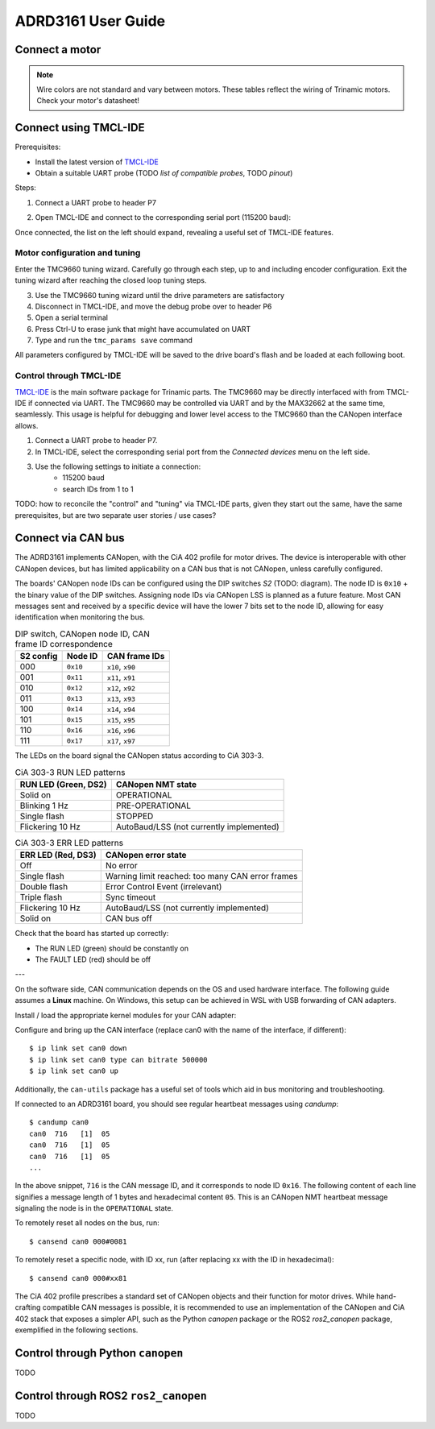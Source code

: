ADRD3161 User Guide
===================

Connect a motor
---------------

.. note::
	Wire colors are not standard and vary between motors.
	These tables reflect the wiring of Trinamic motors.
	Check your motor's datasheet!

.. tab:: Stepper

        =========== ========== ========
        Motor phase Wire color Terminal
        =========== ========== ========
        A+          Black      UX1
        A-          Green      VX2
        B+          Red        WY1
        B-          Blue       Y2
        =========== ========== ========

.. tab:: Brushless DC

        =========== ========== ========
        Motor phase Wire color Terminal
        =========== ========== ========
        U           Yellow     UX1
        V           Red        VX2
        W           Black      WY1
        =========== ========== ========

.. tab:: Brushed DC

        =========== ========== ========
        Motor phase Wire color Terminal
        =========== ========== ========
        M+          Red        UX1
        M-          Black      VX2
        =========== ========== ========

Connect using TMCL-IDE
----------------------

Prerequisites:

* Install the latest version of `TMCL-IDE <https://www.analog.com/en/resources/evaluation-hardware-and-software/motor-motion-control-software/tmcl-ide.html>`_
* Obtain a suitable UART probe (TODO *list of compatible probes*, TODO *pinout*)

Steps:

#. Connect a UART probe to header P7
#. Open TMCL-IDE and connect to the corresponding serial port (115200 baud):
   
   .. image:: tmcl-ide-serial-dialog.png

Once connected, the list on the left should expand, revealing a useful set of TMCL-IDE features.

.. image:: tmcl-ide-tmc9660-menus.png

Motor configuration and tuning
''''''''''''''''''''''''''''''

Enter the TMC9660 tuning wizard. Carefully go through each step, up to and including encoder configuration.
Exit the tuning wizard after reaching the closed loop tuning steps.

.. todo::
	* Encoder connector diagrams
	* TMCL-IDE tuning steps explained
	* Elaborate all points

3. Use the TMC9660 tuning wizard until the drive parameters are satisfactory
4. Disconnect in TMCL-IDE, and move the debug probe over to header P6
5. Open a serial terminal
6. Press Ctrl-U to erase junk that might have accumulated on UART
7. Type and run the ``tmc_params save`` command

All parameters configured by TMCL-IDE will be saved to the drive board's flash
and be loaded at each following boot.


Control through TMCL-IDE
''''''''''''''''''''''''

`TMCL-IDE
<https://www.analog.com/en/resources/evaluation-hardware-and-software/motor-motion-control-software/tmcl-ide.html>`_
is the main software package for Trinamic parts. The TMC9660 may be directly interfaced with from TMCL-IDE if connected via UART. The TMC9660 may be controlled via UART and by the MAX32662 at the same time, seamlessly. This usage is helpful for debugging and lower level access to the TMC9660 than the CANopen interface allows.

#. Connect a UART probe to header P7.
#. In TMCL-IDE, select the corresponding serial port from the *Connected devices* menu on the left side.
#. Use the following settings to initiate a connection:
	* 115200 baud
	* search IDs from 1 to 1


TODO: how to reconcile the "control" and "tuning" via TMCL-IDE parts, given they start out the same, have the same prerequisites, but are two separate user stories / use cases?

Connect via CAN bus
-------------------

The ADRD3161 implements CANopen, with the CiA 402 profile for motor drives. The device is interoperable with other CANopen devices, but has limited applicability on a CAN bus that is not CANopen, unless carefully configured.

The boards' CANopen node IDs can be configured using the DIP switches *S2* (TODO: diagram). The node ID is ``0x10`` + the binary value of the DIP switches. Assigning node IDs via CANopen LSS is planned as a future feature. Most CAN messages sent and received by a specific device will have the lower 7 bits set to the node ID, allowing for easy identification when monitoring the bus.

.. table:: DIP switch, CANopen node ID, CAN frame ID correspondence

	========= ======== ================
	S2 config Node ID  CAN frame IDs
	========= ======== ================
	000       ``0x10`` ``x10``, ``x90``
	001       ``0x11`` ``x11``, ``x91``
	010       ``0x12`` ``x12``, ``x92``
	011       ``0x13`` ``x13``, ``x93``
	100       ``0x14`` ``x14``, ``x94``
	101       ``0x15`` ``x15``, ``x95``
	110       ``0x16`` ``x16``, ``x96``
	111       ``0x17`` ``x17``, ``x97``
	========= ======== ================

The LEDs on the board signal the CANopen status according to CiA 303-3.

.. table:: CiA 303-3 RUN LED patterns

	==================== ========================================
	RUN LED (Green, DS2) CANopen NMT state
	==================== ========================================
	Solid on             OPERATIONAL
	Blinking 1 Hz        PRE-OPERATIONAL
	Single flash         STOPPED
	Flickering 10 Hz     AutoBaud/LSS (not currently implemented)
	==================== ========================================

.. table:: CiA 303-3 ERR LED patterns

	================== ================================================
	ERR LED (Red, DS3) CANopen error state
	================== ================================================
	Off                No error
	Single flash       Warning limit reached: too many CAN error frames
	Double flash       Error Control Event (irrelevant)
	Triple flash       Sync timeout
	Flickering 10 Hz   AutoBaud/LSS (not currently implemented)
	Solid on           CAN bus off
	================== ================================================

Check that the board has started up correctly:

* The RUN LED (green) should be constantly on
* The FAULT LED (red) should be off

---


On the software side, CAN communication depends on the OS and used hardware interface. The following guide assumes a **Linux** machine. On Windows, this setup can be achieved in WSL with USB forwarding of CAN adapters.

.. todo:: Write or link to a WSL CAN setup guide

Install / load the appropriate kernel modules for your CAN adapter:

.. tab:: gs_can

        Many off-the-shelf adapters (TODO: list a handful) need the ``gs_can`` driver which is widely available, in many cases even already installed or built into the kernel.

        .. todo:: Elaborate instructions for gs_can

Configure and bring up the CAN interface (replace can0 with the name of the interface, if different)::

	$ ip link set can0 down
	$ ip link set can0 type can bitrate 500000
	$ ip link set can0 up

Additionally, the ``can-utils`` package has a useful set of tools which aid in bus monitoring and troubleshooting.

If connected to an ADRD3161 board, you should see regular heartbeat messages using `candump`::

	$ candump can0
	can0  716   [1]  05
	can0  716   [1]  05
	can0  716   [1]  05
	...

In the above snippet, ``716`` is the CAN message ID, and it corresponds to node ID ``0x16``. The following content of each line signifies a message length of 1 bytes and hexadecimal content ``05``. This is an CANopen NMT heartbeat message signaling the node is in the ``OPERATIONAL`` state.

To remotely reset all nodes on the bus, run::

	$ cansend can0 000#0081

To remotely reset a specific node, with ID xx, run (after replacing xx with the ID in hexadecimal)::

	$ cansend can0 000#xx81

The CiA 402 profile prescribes a standard set of CANopen objects and their function for motor drives. While hand-crafting compatible CAN messages is possible, it is recommended to use an implementation of the CANopen and CiA 402 stack that exposes a simpler API, such as the Python `canopen` package or the ROS2 `ros2_canopen` package, exemplified in the following sections.

Control through Python ``canopen``
----------------------------------

TODO

Control through ROS2 ``ros2_canopen``
-------------------------------------

TODO
